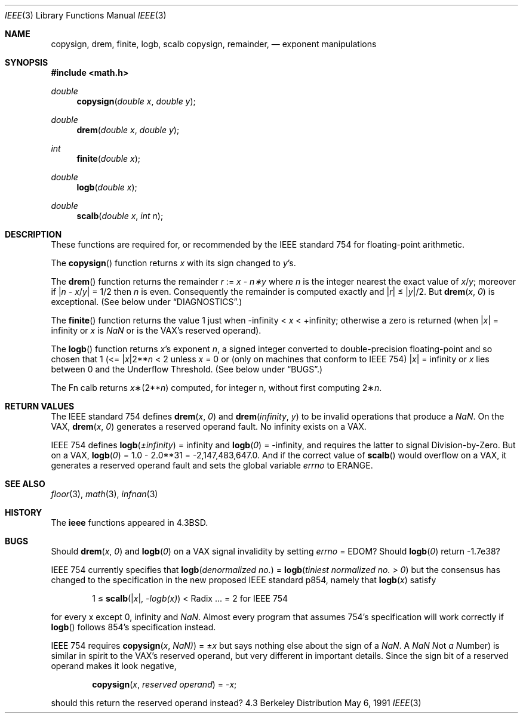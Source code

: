 .\" Copyright (c) 1985, 1991 Regents of the University of California.
.\" All rights reserved.
.\"
.\" Redistribution and use in source and binary forms, with or without
.\" modification, are permitted provided that the following conditions
.\" are met:
.\" 1. Redistributions of source code must retain the above copyright
.\"    notice, this list of conditions and the following disclaimer.
.\" 2. Redistributions in binary form must reproduce the above copyright
.\"    notice, this list of conditions and the following disclaimer in the
.\"    documentation and/or other materials provided with the distribution.
.\" 3. All advertising materials mentioning features or use of this software
.\"    must display the following acknowledgement:
.\"	This product includes software developed by the University of
.\"	California, Berkeley and its contributors.
.\" 4. Neither the name of the University nor the names of its contributors
.\"    may be used to endorse or promote products derived from this software
.\"    without specific prior written permission.
.\"
.\" THIS SOFTWARE IS PROVIDED BY THE REGENTS AND CONTRIBUTORS ``AS IS'' AND
.\" ANY EXPRESS OR IMPLIED WARRANTIES, INCLUDING, BUT NOT LIMITED TO, THE
.\" IMPLIED WARRANTIES OF MERCHANTABILITY AND FITNESS FOR A PARTICULAR PURPOSE
.\" ARE DISCLAIMED.  IN NO EVENT SHALL THE REGENTS OR CONTRIBUTORS BE LIABLE
.\" FOR ANY DIRECT, INDIRECT, INCIDENTAL, SPECIAL, EXEMPLARY, OR CONSEQUENTIAL
.\" DAMAGES (INCLUDING, BUT NOT LIMITED TO, PROCUREMENT OF SUBSTITUTE GOODS
.\" OR SERVICES; LOSS OF USE, DATA, OR PROFITS; OR BUSINESS INTERRUPTION)
.\" HOWEVER CAUSED AND ON ANY THEORY OF LIABILITY, WHETHER IN CONTRACT, STRICT
.\" LIABILITY, OR TORT (INCLUDING NEGLIGENCE OR OTHERWISE) ARISING IN ANY WAY
.\" OUT OF THE USE OF THIS SOFTWARE, EVEN IF ADVISED OF THE POSSIBILITY OF
.\" SUCH DAMAGE.
.\"
.\"     from: @(#)ieee.3	6.4 (Berkeley) 5/6/91
.\"	$Id: ieee.3,v 1.3 1993/08/14 13:42:49 mycroft Exp $
.\"
.Dd May 6, 1991
.Dt IEEE 3
.Os BSD 4.3
.Sh NAME
.Nm copysign ,
.Nm drem ,
.Nm finite ,
.Nm logb ,
.Nm scalb
.Nm copysign ,
.Nm remainder,
.Nd exponent manipulations
.Sh SYNOPSIS
.Fd #include <math.h>
.Ft double 
.Fn copysign "double x" "double y"
.Ft double 
.Fn drem "double x" "double y"
.Ft int 
.Fn finite "double x"
.Ft double 
.Fn logb "double x"
.Ft double 
.Fn scalb "double x" "int n"
.Sh DESCRIPTION
These functions are required for, or recommended by the
.Tn IEEE
standard
754 for floating\-point arithmetic.
.Pp
The
.Fn copysign
function
returns
.Fa x
with its sign changed to
.Fa y Ns 's.
.Pp
The
.Fn drem
function
returns the remainder
.Fa r
:=
.Fa x
\-
.Fa n\(**y
where
.Fa n
is the integer nearest the exact value of
.Bk -words
.Fa x Ns / Ns Fa y ;
.Ek
moreover if
.Pf \\*(Ba Fa n
\-
.Sm off
.Fa x No / Fa y No \\*(Ba
.Sm on
=
1/2
then
.Fa n
is even.  Consequently
the remainder is computed exactly and
.Sm off
.Pf \\*(Ba Fa r No \\*(Ba
.Sm on
\*(Le
.Sm off
.Pf \\*(Ba Fa y No \\*(Ba/2.
.Sm on
But
.Fn drem x 0
is exceptional.
(See below under
.Sx DIAGNOSTICS . )
.Pp
The
.Fn finite
function returns the value 1 just when
\-\*(If \*(Lt
.Fa x
\*(Lt +\*(If;
otherwise a
zero is returned
(when
.Pf \\*(Ba Ns Fa x Ns \\*(Ba
= \*(If or
.Fa x
is \*(Na or
is the
.Tn VAX Ns 's
reserved operand).
.Pp
The
.Fn logb
function returns
.Fa x Ns 's exponent
.Fa n ,
a signed integer converted to double\-precision floating\-point and so
chosen that
1 (<=
.Pf \\*(Ba Ns Fa x Ns \\*(Ba2** Ns Fa n
< 2
unless
.Fa x
= 0 or
(only on machines that conform to
.Tn IEEE
754)
.Pf \\*(Ba Fa x Ns \\*(Ba
= \*(If
or
.Fa x
lies between 0 and the Underflow Threshold.
(See below under
.Sx BUGS . )
.Pp
The
Fn calb
returns
.Fa x Ns \(**(2** Ns Fa n )
computed, for integer n, without first computing
.Pf 2\(** Fa n .
.Sh RETURN VALUES
The
.Tn IEEE
standard
754 defines
.Fn drem x 0
and
.Fn drem \\*(If y
to be invalid operations that produce a \*(Na.
On the
.Tn VAX , 
.Fn drem x 0
generates a reserved operand fault.  No \*(If
exists on a
.Tn VAX . 
.Pp
.Tn IEEE
754 defines
.if n \
.Fn logb \(+-\\*(If
= \*(If and
.Fn logb 0
= \-\*(If, and
requires the latter to signal Division\-by\-Zero.
But on a
.Tn VAX , 
.Fn logb 0
= 1.0 \- 2.0**31 = \-2,147,483,647.0.
And if the correct value of
.Fn scalb
would overflow on a
.Tn VAX , 
it generates a reserved operand fault and sets the global variable
.Va errno
to
.Dv ERANGE . 
.Sh SEE ALSO
.Xr floor 3 ,
.Xr math 3 ,
.Xr infnan 3
.Sh HISTORY
The
.Nm ieee
functions appeared in 
.Bx 4.3 .
.Sh BUGS
Should
.Fn drem x 0
and
.Fn logb 0
on a
.Tn VAX
signal invalidity 
by setting
.Va errno No = Dv EDOM ?
Should
.Fn logb 0
return  \-1.7e38?
.Pp
.Tn IEEE
754 currently specifies that
.Fn logb "denormalized no."
=
.Fn logb "tiniest normalized no. > 0"
but the consensus has changed to the specification in the new 
proposed
.Tn IEEE
standard p854, namely that
.Fn logb x
satisfy 
.Bd -filled -offset indent
1 \(<=
.Fn scalb \\*(Bax\\*(Ba \-logb(x)
<
Radix\0 ... = 2
for
.Tn IEEE
754
.Ed
.Pp
for every x except 0, 
\*(If
and \*(Na.
Almost every program that assumes 754's specification will work
correctly if
.Fn logb
follows 854's specification instead.
.Pp
.Tn IEEE
754 requires
.Fn copysign x \\*(Na)
=
.Pf \(+- Ns Fa x
but says nothing
else about the sign of a \*(Na.  A \*(Na
.Em N Ns ot
.Em a
.Em N Ns umber )
is
similar in spirit to the
.Tn VAX Ns 's
reserved operand, but very
different in important details.  Since the sign bit of a
reserved operand makes it look negative,  
.Bd -filled -offset indent
.Fn copysign x "reserved operand"
=
.Pf \- Fa x ;
.Ed
.Pp
should this return the reserved operand instead?
